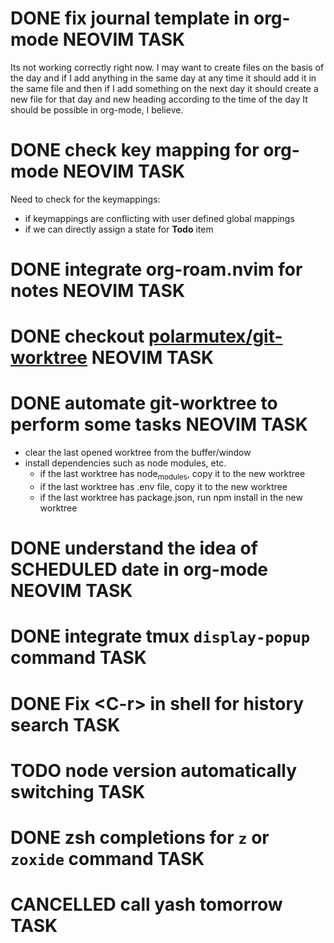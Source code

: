 * DONE fix journal template in org-mode                            :NEOVIM:TASK:
  SCHEDULED: [2025-06-25 Wed 02:02] DEADLINE: <2025-06-25 Wed> CLOSED: [2025-07-01 Tue 11:14]
  :PROPERTIES:
  :ARCHIVE_TIME: 2025-07-07 Mon 01:18
  :ARCHIVE_FILE: /home/lalitmee/Projects/Personal/Github/second-brain/agenda/todos.org
  :ARCHIVE_CATEGORY: todos
  :ARCHIVE_TODO: DONE
  :END:

  Its not working correctly right now. I may want to create files on the basis
  of the day and if I add anything in the same day at any time it should add it
  in the same file and then if I add something on the next day it should create
  a new file for that day and new heading according to the time of the day
  It should be possible in org-mode, I believe.
* DONE check key mapping for org-mode                              :NEOVIM:TASK:
  SCHEDULED: <2025-07-05 Sat 11:14> DEADLINE: <2025-07-06 Sun> CLOSED: [2025-07-02 Wed 15:57]
  :PROPERTIES:
  :ARCHIVE_TIME: 2025-07-11 Fri 17:58
  :ARCHIVE_FILE: /Users/lalit.kumar1/Projects/Personal/Github/second-brain/archive/todos.org
  :ARCHIVE_CATEGORY: todos
  :ARCHIVE_TODO: DONE
  :END:

  Need to check for the keymappings:
  - if keymappings are conflicting with user defined global mappings
  - if we can directly assign a state for *Todo* item
* DONE integrate org-roam.nvim for notes                           :NEOVIM:TASK:
  SCHEDULED: [2025-07-03 Thu 22:00] DEADLINE: <2025-07-05 Sat> CLOSED: [2025-07-07 Mon 00:56]
  :PROPERTIES:
  :ARCHIVE_TIME: 2025-07-11 Fri 17:58
  :ARCHIVE_FILE: /Users/lalit.kumar1/Projects/Personal/Github/second-brain/archive/todos.org
  :ARCHIVE_CATEGORY: todos
  :ARCHIVE_TODO: DONE
  :END:
* DONE checkout [[https://github.com/polarmutex/git-worktree.nvim][polarmutex/git-worktree]] :NEOVIM:TASK:
  SCHEDULED: [2025-06-26 Thu 23:53] DEADLINE: <2025-07-13 Sun> CLOSED: [2025-07-13 Sun 00:01]
  :PROPERTIES:
  :ARCHIVE_TIME: 2025-07-13 Sun 00:07
  :ARCHIVE_FILE: /home/lalitmee/Projects/Personal/Github/second-brain/archive/todos.org
  :ARCHIVE_CATEGORY: todos
  :ARCHIVE_TODO: DONE
  :END:
* DONE automate git-worktree to perform some tasks                 :NEOVIM:TASK:
  SCHEDULED: [2025-07-02 Wed 13:29] DEADLINE: <2025-07-13 Sun> CLOSED: [2025-07-13 Sun 00:05]
  :PROPERTIES:
  :ARCHIVE_TIME: 2025-07-13 Sun 00:07
  :ARCHIVE_FILE: /home/lalitmee/Projects/Personal/Github/second-brain/archive/todos.org
  :ARCHIVE_CATEGORY: todos
  :ARCHIVE_TODO: DONE
  :END:

  - clear the last opened worktree from the buffer/window
  - install dependencies such as node modules, etc.
    - if the last worktree has node_modules, copy it to the new worktree
    - if the last worktree has .env file, copy it to the new worktree
    - if the last worktree has package.json, run npm install in the new
      worktree
* DONE understand the idea of SCHEDULED date in org-mode           :NEOVIM:TASK:
  SCHEDULED: [2025-07-11 Fri] DEADLINE: <2025-07-13 Sun> CLOSED: [2025-07-13 Sun 22:26]
  :PROPERTIES:
  :ARCHIVE_TIME: 2025-07-13 Sun 22:26
  :ARCHIVE_FILE: /home/lalitmee/Projects/Personal/Github/second-brain/agenda/todos.org
  :ARCHIVE_CATEGORY: todos
  :ARCHIVE_TODO: DONE
  :END:
* DONE integrate tmux ~display-popup~ command                             :TASK:
  SCHEDULED: [2025-07-14 Mon 23:56] DEADLINE: <2025-07-20 Sun> CLOSED: [2025-07-21 Mon 11:53]
  :PROPERTIES:
  :ARCHIVE_TIME: 2025-07-21 Mon 11:53
  :ARCHIVE_FILE: /Users/lalit.kumar1/Projects/Personal/Github/second-brain/agenda/todos.org
  :ARCHIVE_CATEGORY: todos
  :ARCHIVE_TODO: DONE
  :END:
* DONE Fix <C-r> in shell for history search                              :TASK:
  SCHEDULED: [2025-07-15 Tue 18:25] DEADLINE: <2025-07-27 Sun> CLOSED: [2025-07-24 Thu 21:17]
  :PROPERTIES:
  :ARCHIVE_TIME: 2025-07-24 Thu 21:17
  :ARCHIVE_FILE: /Users/lalit.kumar1/Projects/Personal/Github/second-brain/agenda/todos.org
  :ARCHIVE_CATEGORY: todos
  :ARCHIVE_TODO: DONE
  :END:
* TODO node version automatically switching :TASK:
  SCHEDULED: [2025-08-29 Fri 23:00] DEADLINE: <2025-08-31 Sun>
  :PROPERTIES:
  :ARCHIVE_TIME: 2025-09-07 Sun 00:12
  :ARCHIVE_FILE: /home/lalitmee/Projects/Personal/Github/second-brain/agenda/todos.org
  :ARCHIVE_CATEGORY: todos
  :ARCHIVE_TODO: TODO
  :END:
* DONE zsh completions for ~z~ or ~zoxide~ command                        :TASK:
  SCHEDULED: [2025-09-09 Tue 01:15] DEADLINE: <2025-09-21 Sun> CLOSED: [2025-09-13 Sat 04:27]
  :PROPERTIES:
  :ARCHIVE_TIME: 2025-09-13 Sat 04:27
  :ARCHIVE_FILE: /home/lalitmee/Projects/Personal/Github/second-brain/agenda/todos.org
  :ARCHIVE_CATEGORY: todos
  :ARCHIVE_TODO: DONE
  :END:
* CANCELLED call yash tomorrow                                            :TASK:
  SCHEDULED: [2025-09-11 Thu 18:20] DEADLINE: <2025-09-12 Fri> CLOSED: [2025-09-13 Sat 04:28]
  :PROPERTIES:
  :ARCHIVE_TIME: 2025-09-13 Sat 04:28
  :ARCHIVE_FILE: /home/lalitmee/Projects/Personal/Github/second-brain/agenda/todos.org
  :ARCHIVE_CATEGORY: todos
  :ARCHIVE_TODO: CANCELLED
  :END:
